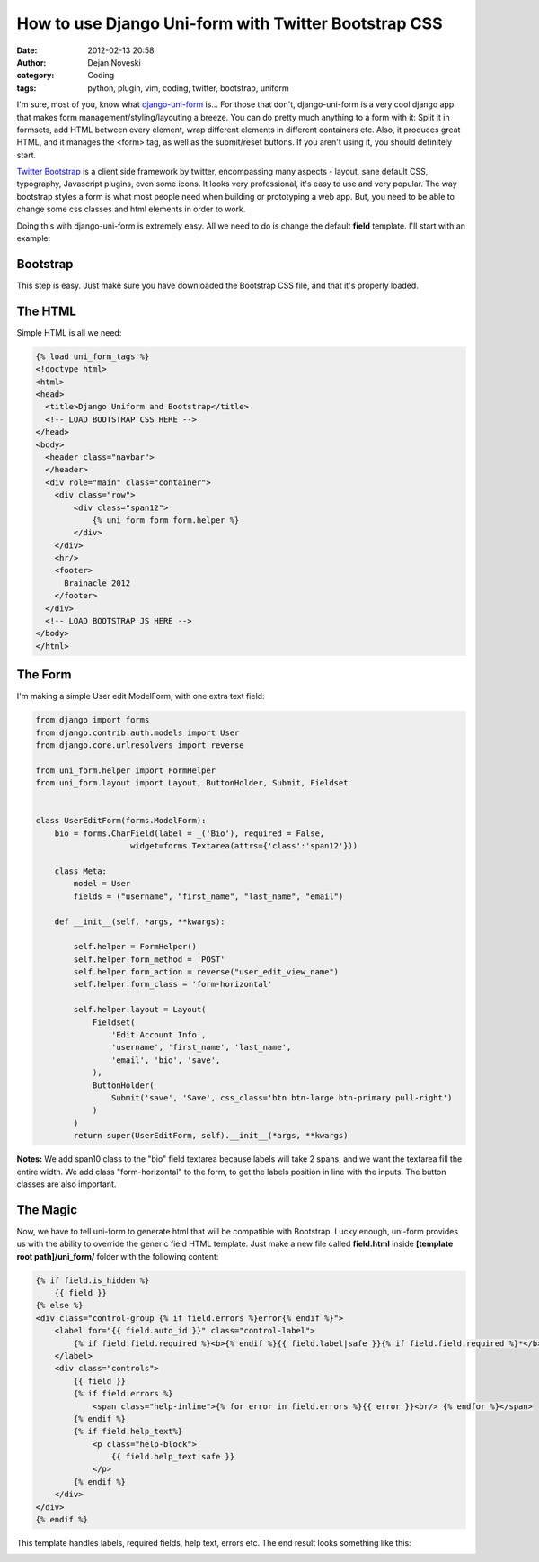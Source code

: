 How to use Django Uni-form with Twitter Bootstrap CSS
#####################################################

:date: 2012-02-13 20:58
:author: Dejan Noveski
:category: Coding
:tags: python, plugin, vim, coding, twitter, bootstrap, uniform


I'm sure, most of you, know what `django-uni-form <https://github.com/pydanny/django-uni-form>`_ is... For those that don't, django-uni-form is a 
very cool django app that makes form management/styling/layouting a breeze. You can do pretty much anything to a form with it: Split it in formsets, add
HTML between every element, wrap different elements in different containers etc. Also, it produces great HTML, and it manages the <form> tag, as well
as the submit/reset buttons. If you aren't using it, you should definitely start.

`Twitter Bootstrap <http://twitter.github.com/bootstrap/>`_ is a client side framework by twitter, encompassing many aspects - layout, sane default CSS, typography,
Javascript plugins, even some icons. It looks very professional, it's easy to use and very popular. The way bootstrap styles a form is what most people need when
building or prototyping a web app. But, you need to be able to change some css classes and html elements in order to work. 

Doing this with django-uni-form is extremely easy. All we need to do is change the default **field** template. I'll start with an example:


Bootstrap
=========

This step is easy. Just make sure you have downloaded the Bootstrap CSS file, and that it's properly loaded.


The HTML
========

Simple HTML is all we need:

.. code-block:: html

    {% load uni_form_tags %}
    <!doctype html>
    <html>
    <head>
      <title>Django Uniform and Bootstrap</title>      
      <!-- LOAD BOOTSTRAP CSS HERE -->
    </head>
    <body>      
      <header class="navbar">
      </header>
      <div role="main" class="container">
        <div class="row">
            <div class="span12">
                {% uni_form form form.helper %}
            </div>
        </div>
        <hr/>    
        <footer>
          Brainacle 2012
        </footer>
      </div>
      <!-- LOAD BOOTSTRAP JS HERE -->
    </body>
    </html>


The Form
========

I'm making a simple User edit ModelForm, with one extra text field:

.. code-block:: python

    from django import forms
    from django.contrib.auth.models import User
    from django.core.urlresolvers import reverse

    from uni_form.helper import FormHelper
    from uni_form.layout import Layout, ButtonHolder, Submit, Fieldset


    class UserEditForm(forms.ModelForm):
        bio = forms.CharField(label = _('Bio'), required = False, 
                        widget=forms.Textarea(attrs={'class':'span12'}))

        class Meta:
            model = User
            fields = ("username", "first_name", "last_name", "email")
        
        def __init__(self, *args, **kwargs):
            
            self.helper = FormHelper()
            self.helper.form_method = 'POST'
            self.helper.form_action = reverse("user_edit_view_name")
            self.helper.form_class = 'form-horizontal'

            self.helper.layout = Layout(
                Fieldset(
                    'Edit Account Info',
                    'username', 'first_name', 'last_name',
                    'email', 'bio', 'save',
                ),
                ButtonHolder(
                    Submit('save', 'Save', css_class='btn btn-large btn-primary pull-right')
                )
            )
            return super(UserEditForm, self).__init__(*args, **kwargs)

**Notes:** We add span10 class to the "bio" field textarea because labels will take 2 spans, and we want the textarea
fill the entire width. We add class "form-horizontal" to the form, to get the labels position in line with the inputs.
The button classes are also important.


The Magic
=========

Now, we have to tell uni-form to generate html that will be compatible with Bootstrap.
Lucky enough, uni-form provides us with the ability to override the generic field HTML template.
Just make a new file called **field.html** inside **[template root path]/uni_form/** folder with the
following content:

.. code-block:: html

    {% if field.is_hidden %}
        {{ field }}
    {% else %}
    <div class="control-group {% if field.errors %}error{% endif %}">
        <label for="{{ field.auto_id }}" class="control-label">
            {% if field.field.required %}<b>{% endif %}{{ field.label|safe }}{% if field.field.required %}*</b>{% endif %}
        </label>
        <div class="controls">
            {{ field }}
            {% if field.errors %}
                <span class="help-inline">{% for error in field.errors %}{{ error }}<br/> {% endfor %}</span>
            {% endif %}
            {% if field.help_text%}
                <p class="help-block">
                    {{ field.help_text|safe }}
                </p>
            {% endif %}
        </div>
    </div>
    {% endif %}

This template handles labels, required fields, help text, errors etc. The end result looks something like this:

.. container:: center-align

    .. image:: ../static/uploads/bootstrap_uniform.png

